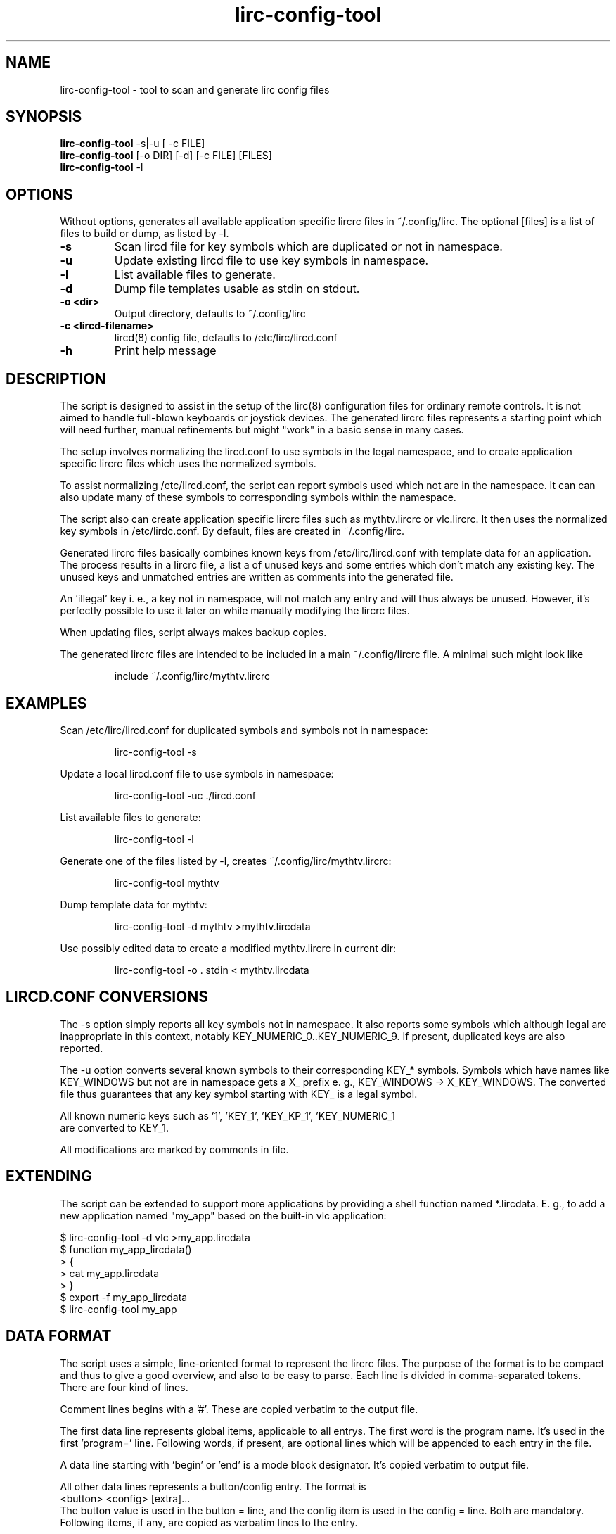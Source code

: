 .TH lirc-config-tool "1" "November 2011" "User Commands"
.SH NAME
lirc-config-tool \- tool to scan and generate lirc config files
.SH SYNOPSIS
.br
.B
.LL 90
lirc-config-tool \fR  \-s|-u [ -c FILE]
.br
.B
.LL=20
lirc-config-tool \fR [-o DIR] [-d] [-c FILE] [FILES]
.br
.B
lirc-config-tool \fR  \-l
.br
.SH OPTIONS
Without options, generates all available application specific lircrc
files  in ~/.config/lirc. The optional [files] is a list of files to
build or dump, as listed by -l.
.TP
\fB\-s\fR
Scan lircd file for key symbols which are duplicated or not in namespace.
.TP
\fB\-u\fR
Update existing lircd file to use key symbols in namespace.
.TP
\fB\-l\fR
List available files to generate.
.TP
\fB\-d\fR
Dump file templates usable as stdin on stdout.
.TP
\fB\-o \<dir\>\fR
Output directory, defaults to ~/.config/lirc
.TP
\fB\-c \<lircd-filename\>\fR
lircd(8) config file, defaults to /etc/lirc/lircd.conf
.TP
\fB\-h\fR
Print help message
.PP
.SH DESCRIPTION
.PP
The script is designed to assist in the setup of the lirc(8)
configuration files for ordinary remote controls. It is not aimed
to handle full-blown keyboards or joystick devices. The generated
lircrc files represents a starting point which will need further,
manual refinements but might "work" in a basic sense in many cases.
.PP
The setup involves normalizing the lircd.conf to use symbols in the
legal namespace, and to create application specific lircrc files which
uses the normalized symbols.
.PP
To assist normalizing /etc/lircd.conf, the script can report symbols
used which not are in the namespace. It can can also update many of
these symbols to corresponding symbols within the namespace.
.PP
The script also can create application specific lircrc files such as
mythtv.lircrc or vlc.lircrc. It then  uses  the normalized
key symbols in /etc/lirdc.conf. By default, files are created in
~/.config/lirc.
.PP
Generated lircrc files basically combines known keys from
/etc/lirc/lircd.conf with template data for an application. The process
results in a lircrc file, a list a of unused keys and some entries
which don't match any existing key. The unused keys and unmatched entries
are written as comments into the generated file.

An 'illegal' key i. e., a key not in namespace, will not match any entry
and will thus always be unused. However, it's perfectly possible to
use it later on while manually modifying the lircrc files.
.PP
When updating files, script always makes backup copies.
.PP
The generated lircrc files are intended to be included in a main
~/.config/lircrc file. A minimal such might look like
.IP
    include ~/.config/lirc/mythtv.lircrc

.SH EXAMPLES
.PP

Scan /etc/lirc/lircd.conf for duplicated symbols and symbols not in namespace:
.IP
lirc-config-tool -s
.PP
Update a local lircd.conf file to use symbols in namespace:
.IP
lirc-config-tool -uc ./lircd.conf
.PP
List available files to generate:
.IP
lirc-config-tool -l
.PP
Generate one of the files listed by -l, creates ~/.config/lirc/mythtv.lircrc:
.IP
lirc-config-tool mythtv
.PP
Dump template data  for mythtv:
.IP
lirc-config-tool -d mythtv \>mythtv.lircdata
.PP
Use possibly edited data to create a modified mythtv.lircrc in current dir:
.IP
lirc-config-tool -o . stdin \< mythtv.lircdata

.SH LIRCD.CONF CONVERSIONS
The -s option simply reports all key symbols not in namespace. It also
reports some symbols which although legal are inappropriate in this
context, notably KEY_NUMERIC_0..KEY_NUMERIC_9. If present, duplicated
keys are also reported.

The -u option converts several known symbols to their corresponding
KEY_* symbols. Symbols which have names like KEY_WINDOWS but not are in
namespace gets a X_ prefix e. g., KEY_WINDOWS -> X_KEY_WINDOWS. The
converted file thus guarantees that any key symbol starting with
KEY_ is a legal symbol.

All known numeric keys such as '1', 'KEY_1', 'KEY_KP_1', 'KEY_NUMERIC_1
 are converted to KEY_1.

All modifications are marked by comments in file.

.SH EXTENDING
The script can be extended to support more applications by providing a shell
function named *.lircdata. E. g., to add a new application named
"my_app" based on the built-in vlc application:
.PP
.ft CW
         $ lirc-config-tool -d vlc >my_app.lircdata
         $ function my_app_lircdata()
         > {
         >    cat my_app.lircdata
         > }
         $ export -f my_app_lircdata
         $ lirc-config-tool  my_app
.ft R

.SH DATA FORMAT
The script uses a simple, line-oriented format to represent the lircrc files.
The purpose of the format is to be compact and thus to give a good overview,
and also to be easy to parse.  Each line is divided in comma-separated tokens.
There are four kind of lines.
.PP
Comment lines begins with a '#'. These are copied verbatim to the output file.
.PP
The first data line represents global items, applicable to all entrys. The
first word is the program name. It's used in the first 'program=' line.
Following words, if present, are optional lines which will be appended to each
entry in the file.
.PP
A data line starting with 'begin' or 'end' is a  mode block designator. It's
copied verbatim to output file.
.PP
All other data lines represents a button/config entry. The format is
.ft CW
    <button> <config> [extra]\.\.\.
.ft
.br
The button value  is used in the  button = line, and the config item is used
in the config = line. Both are mandatory. Following items, if any, are copied
as verbatim lines to the entry.
.PP
An unlikely example: The data format

.ft CW
    myprog, flags = quit
    begin volume_mode
    KEY_VOLUMEUP, volume-up, delay=4, repeat=1
    KEY_VOLUMEDOWN, volume-down
    end volume_mode
.ft
.PP
translates to:
.PP
.ft CW
    begin volume_mode
        begin
            program = myprog
            button  = KEY_VOLUME_UP
            config  = volume-up
            delay   = 4
            repeat  = 1
            flags   = quit
        end
        begin
            program = myprog
            button  = KEY_VOLUME_DOWN
            config  = volume-down
            flags   = quit
        end
    end volume_mode
.ft

.SH COPYRIGHT
License GPLv2+: GNU GPL version 2 or later <http://gnu.org/licenses/gpl.html>.
.br
This is free software: you are free to change and redistribute it.
There is NO WARRANTY, to the extent permitted by law.
.SH "SEE ALSO"
.PP
lircd(8)
.br
http://www.lirc.org/ - Main lirc documentation

